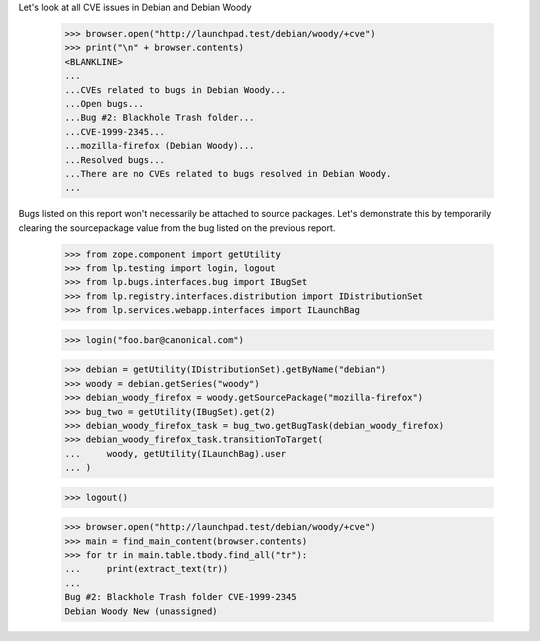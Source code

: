 Let's look at all CVE issues in Debian and Debian Woody

    >>> browser.open("http://launchpad.test/debian/woody/+cve")
    >>> print("\n" + browser.contents)
    <BLANKLINE>
    ...
    ...CVEs related to bugs in Debian Woody...
    ...Open bugs...
    ...Bug #2: Blackhole Trash folder...
    ...CVE-1999-2345...
    ...mozilla-firefox (Debian Woody)...
    ...Resolved bugs...
    ...There are no CVEs related to bugs resolved in Debian Woody.
    ...

Bugs listed on this report won't necessarily be attached to source
packages. Let's demonstrate this by temporarily clearing the
sourcepackage value from the bug listed on the previous report.

    >>> from zope.component import getUtility
    >>> from lp.testing import login, logout
    >>> from lp.bugs.interfaces.bug import IBugSet
    >>> from lp.registry.interfaces.distribution import IDistributionSet
    >>> from lp.services.webapp.interfaces import ILaunchBag

    >>> login("foo.bar@canonical.com")

    >>> debian = getUtility(IDistributionSet).getByName("debian")
    >>> woody = debian.getSeries("woody")
    >>> debian_woody_firefox = woody.getSourcePackage("mozilla-firefox")
    >>> bug_two = getUtility(IBugSet).get(2)
    >>> debian_woody_firefox_task = bug_two.getBugTask(debian_woody_firefox)
    >>> debian_woody_firefox_task.transitionToTarget(
    ...     woody, getUtility(ILaunchBag).user
    ... )

    >>> logout()

    >>> browser.open("http://launchpad.test/debian/woody/+cve")
    >>> main = find_main_content(browser.contents)
    >>> for tr in main.table.tbody.find_all("tr"):
    ...     print(extract_text(tr))
    ...
    Bug #2: Blackhole Trash folder CVE-1999-2345
    Debian Woody New (unassigned)
